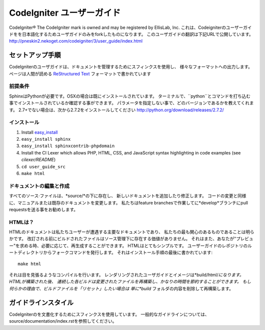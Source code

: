 ######################
CodeIgniter ユーザーガイド
######################

CodeIgniter®  The CodeIgniter mark is owned and may be registered by EllisLab, Inc.
これは、Codeigniterのユーザーガイドをを日本語化するためユーザガイドのみをforkしたものになります。
このユーザガイドの翻訳は下記URLで公開しています。
http://pneskin2.nekoget.com/codeigniter/3/user_guide/index.html


******************
セットアップ手順
******************

CodeIgniterのユーザガイドは、ドキュメントを管理するためにスフィンクスを使用し、
様々なフォーマットへの出力します。 ページは人間が読める
`ReStructured Text <http://sphinx.pocoo.org/rest.html>`_ フォーマットで書かれています

前提条件
=============

SphinxはPythonが必要です。OSXの場合は既にインストールされています。
ターミナルで、``python``とコマンドを打ち込む事でインストールされているか確認する事ができます。
パラメータを指定しない事で、どのバージョンであるかを教えてくれます。
2.7+でない場合は、次から2.7.2をインストールしてください
http://python.org/download/releases/2.7.2/

インストール
============

1. Install `easy_install <http://peak.telecommunity.com/DevCenter/EasyInstall#installing-easy-install>`_
2. ``easy_install sphinx``
3. ``easy_install sphinxcontrib-phpdomain``
4. Install the CI Lexer which allows PHP, HTML, CSS, and JavaScript syntax highlighting in code examples (see *cilexer/README*)
5. ``cd user_guide_src``
6. ``make html``

ドキュメントの編集と作成
==================================

すべてのソース·ファイルは、*source/*の下に存在し、
新しいドキュメントを追加したり修正します。
コードの変更と同様に、マニュアルまたは既存のドキュメントを変更します。
私たちはfeature branchesで作業してに*develop*ブランチにpull requestsを送る事をお勧めします。

HTMLは？
====================

HTMLのドキュメントは私たちユーザーが遭遇する主要なドキュメントであり、
私たちの最も関心のあるものであることは明らかです。
改訂される前にビルドされたファイルはソース管理下に存在する価値がありません。
それはまた、あなたが"プレビュー"を求める時、必要に応じて、再生成することができます。
HTMLはとてもシンプルです。  ユーザーガイドのレポジトリのルートディレクトリからフォークコマンドを発行します。
それはインストール手順の最後に書かれています::


	make html

それは目を見張るようなコンパイルを行います。
レンダリングされたユーザガイドとイメージは*build/html/*になります。 HTMLが構築された後、
連続した各ビルドは変更されたファイルを再構築し、かなりの時間を節約することができます。
もし何らかの理由で、ビルドファイルを「リセット」したい場合は
単に*build* フォルダの内容を削除して再構築します。

***************
ガイドラインスタイル
***************

CodeIgniterのを文書化するためにスフィンクスを使用しています。
一般的なガイドラインについては、 source/documentation/index.rstを参照してください。
